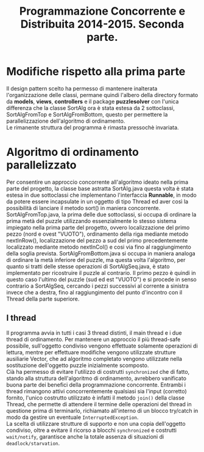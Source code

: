 #+AUTOR: Andrea Giacomo Baldan 579117
#+EMAIL: a.g.baldan@gmail.com
#+TITLE: Programmazione Concorrente e Distribuita 2014-2015. Seconda parte.
#+LaTeX_HEADER: \usepackage{titlesec}
#+LaTeX_HEADER: \titleformat{\section}{\normalfont\Large\bfseries}{\thesection}{1em}{}[{\titlerule[0.8pt]}]
#+LaTeX_HEADER: \usepackage[T1]{fontenc} 
#+LaTeX_HEADER: \usepackage{libertine}
#+LaTeX_HEADER: \renewcommand*\oldstylenums[1]{{\fontfamily{fxlj}\selectfont #1}}
#+LaTeX_HEADER: \definecolor{wine-stain}{rgb}{0.5,0,0}
#+LaTeX_HEADER: \hypersetup{colorlinks, linkcolor=wine-stain, linktoc=all}
#+LaTeX_HEADER: \usepackage{lmodern}
#+LaTeX_HEADER: \lstset{basicstyle=\normalfont\ttfamily\small,numberstyle=\small,breaklines=true,frame=tb,tabsize=1,showstringspaces=false,numbers=left,commentstyle=\color{grey},keywordstyle=\color{black}\bfseries,stringstyle=\color{red}}
#+LaTeX_HEADER: \newenvironment{changemargin}[2]{\list{}{\rightmargin#2\leftmargin#1\parsep=0pt\topsep=0pt\partopsep=0pt}\item[]}{\endlist}
#+LaTeX_HEADER: \newenvironment{indentmore}{\begin{changemargin}{1cm}{0cm}}{\end{changemargin}}

* Modifiche rispetto alla prima parte 

Il design pattern scelto ha permesso di mantenere inalterata l'organizzazione delle classi, permane quindi l'albero della directory formato da *models*, *views*, *controllers* e
il package *puzzlesolver* con l'unica differenza che la classe SortAlg ora è stata estesa da 2 sottoclassi, SortAlgFromTop e SortAlgFromBottom, questo per permettere la parallelizzazione
dell'algoritmo di ordinamento.\\
Le rimanente struttura del programma è rimasta pressochè invariata.

* Algoritmo di ordinamento parallelizzato

Per consentire un approccio concorrente all'algoritmo ideato nella prima parte del progetto, la classe base astratta SortAlg.java questa volta è stata estesa in due sottoclassi
che implementano l'interfaccia *Runnable*, in modo da potere essere incapsulate in un oggetto di tipo Thread ed aver così la possibilità di lanciare il metodo sort() in maniera 
concorrente.\\
SortAlgFromTop.java, la prima delle due sottoclassi, si occupa di ordinare la prima metà del puzzle utilizzando essenzialmente lo stesso sistema impiegato nella prima parte del
progetto, ovvero localizzazione del primo pezzo (nord e ovest "VUOTO"), ordinamento della riga mediante metodo nextInRow(), localizzazione del pezzo a sud del primo precedentemente
localizzato mediante metodo nextInCol() e cosi via fino al raggiungimento della soglia prevista. SortAlgFromBottom.java si occupa in maniera analoga di ordinare la metà inferiore del puzzle,
ma questa volta l'algoritmo, per quanto si tratti delle stesse operazioni di SortAlgSeq.java, è stato implementato per ricostruire il puzzle al contrario. Il primo pezzo è quindi in
questo caso l'ultimo del puzzle (sud ed est "VUOTO") e si procede in senso contrario a SortAlgSeq, cercando i pezzi successivi al corrente a sinistra invece che a destra,
fino al raggiungimento del punto d'incontro con il Thread della parte superiore.\\

** I thread

Il programma avvia in tutti i casi 3 thread distinti, il main thread e i due thread di ordinamento. Per mantenere un approccio il più thread-safe possibile, sull'oggetto condiviso 
vengono effettuate solamente operazioni di lettura, mentre per effettuare modifiche vengono utilizzate strutture ausiliarie Vector, che ad algoritmo completato vengono utilizzate
nella sostituzione dell'oggetto puzzle inizialmente scomposto.\\
Cià ha permesso di evitare l'utilizzo di costrutti ~synchronized~ che di fatto, stando alla struttura dell'algoritmo di ordinamento, avrebbero vanificato buona parte dei benefici
della programmazione concorrente. Entrambi i thread rimangono attivi concorrentemente qualsiasi sia l'input (corretto) fornito, l'unico costrutto utilizzato è infatti il metodo 
~join()~ della classe Thread, che permette di attendere il termine delle operazioni del thread in questione prima di terminarlo, richiamato all'interno di un blocco try/catch in modo
da gestire un eventuale ~InterruptedException~.\\
La scelta di utilizzare strutture di supporto e non una copia dell'oggetto condiviso, oltre a evitare il ricorso a blocchi ~synchronized~ e costrutti ~wait/notify~, garantisce anche la
totale assenza di situazioni di ~deadlock/starvation~.
